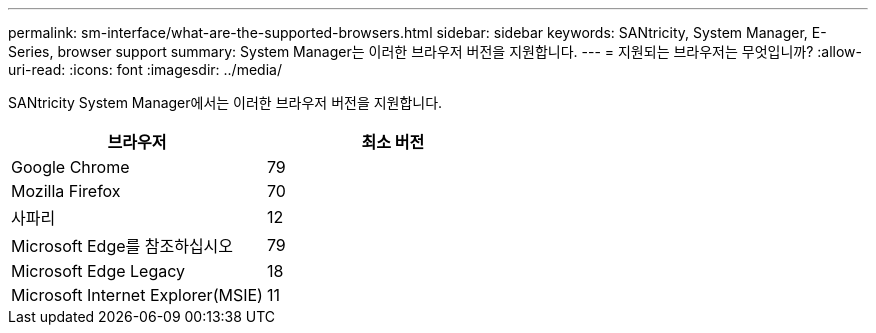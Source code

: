 ---
permalink: sm-interface/what-are-the-supported-browsers.html 
sidebar: sidebar 
keywords: SANtricity, System Manager, E-Series, browser support 
summary: System Manager는 이러한 브라우저 버전을 지원합니다. 
---
= 지원되는 브라우저는 무엇입니까?
:allow-uri-read: 
:icons: font
:imagesdir: ../media/


[role="lead"]
SANtricity System Manager에서는 이러한 브라우저 버전을 지원합니다.

[cols="1a,1a"]
|===
| 브라우저 | 최소 버전 


 a| 
Google Chrome
 a| 
79



 a| 
Mozilla Firefox
 a| 
70



 a| 
사파리
 a| 
12



 a| 
Microsoft Edge를 참조하십시오
 a| 
79



 a| 
Microsoft Edge Legacy
 a| 
18



 a| 
Microsoft Internet Explorer(MSIE)
 a| 
11

|===